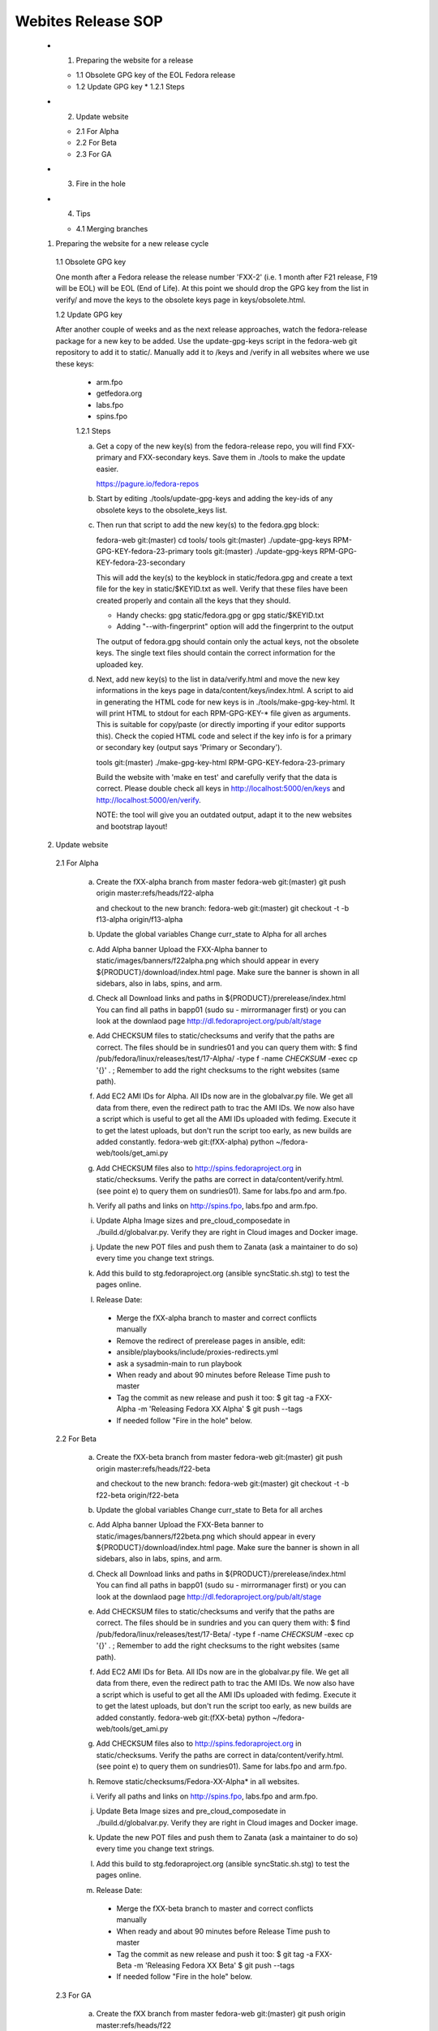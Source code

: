 .. title: Websites Release SOP
.. slug: infra-websites
.. date: 2015-08-27
.. taxonomy: Contributors/Infrastructure

===================
Webites Release SOP
===================


  * 1. Preparing the website for a release

    * 1.1 Obsolete GPG key of the EOL Fedora release
    * 1.2 Update GPG key
      * 1.2.1 Steps

  * 2. Update website

    * 2.1 For Alpha
    * 2.2 For Beta
    * 2.3 For GA

  * 3. Fire in the hole

  * 4. Tips

    * 4.1 Merging branches



  1. Preparing the website for a new release cycle

    1.1 Obsolete GPG key

    One month after a Fedora release the release number 'FXX-2' (i.e. 1 month
    after F21 release, F19 will be EOL) will be EOL (End of Life).
    At this point we should drop the GPG key from the list in verify/ and move
    the keys to the obsolete keys page in keys/obsolete.html.

    1.2 Update GPG key

    After another couple of weeks and as the next release approaches, watch
    the fedora-release package for a new key to be added. Use the update-gpg-keys
    script in the fedora-web git repository to add it to static/. Manually add it
    to /keys and /verify in all websites where we use these keys:
      * arm.fpo
      * getfedora.org
      * labs.fpo
      * spins.fpo

      1.2.1 Steps

      a) Get a copy of the new key(s) from the fedora-release repo, you will
         find FXX-primary and FXX-secondary keys. Save them in ./tools to make the
         update easier.

         https://pagure.io/fedora-repos

      b) Start by editing ./tools/update-gpg-keys and adding the key-ids of
         any obsolete keys to the obsolete_keys list.

      c) Then run that script to add the new key(s) to the fedora.gpg block:

         fedora-web git:(master) cd tools/
         tools git:(master) ./update-gpg-keys RPM-GPG-KEY-fedora-23-primary
         tools git:(master) ./update-gpg-keys RPM-GPG-KEY-fedora-23-secondary

         This will add the key(s) to the keyblock in static/fedora.gpg and
         create a text file for the key in static/$KEYID.txt as well. Verify
         that these files have been created properly and contain all the keys
         that they should.

         * Handy checks: gpg static/fedora.gpg or gpg static/$KEYID.txt
         * Adding "--with-fingerprint" option will add the fingerprint to the
           output

         The output of fedora.gpg should contain only the actual keys, not the
         obsolete keys.
         The single text files should contain the correct information for the
         uploaded key.

      d) Next, add new key(s) to the list in data/verify.html and move the new
         key informations in the keys page in data/content/keys/index.html. A
         script to aid in generating the HTML code for new keys is in
         ./tools/make-gpg-key-html.
         It will print HTML to stdout for each RPM-GPG-KEY-* file given as
         arguments. This is suitable for copy/paste (or directly importing if
         your editor supports this).
         Check the copied HTML code and select if the key info is for a primary
         or secondary key (output says 'Primary or Secondary').

         tools git:(master) ./make-gpg-key-html RPM-GPG-KEY-fedora-23-primary

         Build the website with 'make en test' and carefully verify that the
         data is correct. Please double check all keys in http://localhost:5000/en/keys
         and http://localhost:5000/en/verify.

         NOTE: the tool will give you an outdated output, adapt it to the new
         websites and bootstrap layout!


  2. Update website

    2.1 For Alpha

      a) Create the fXX-alpha branch from master
         fedora-web git:(master) git push origin master:refs/heads/f22-alpha

         and checkout to the new branch:
         fedora-web git:(master) git checkout -t -b f13-alpha origin/f13-alpha

      b) Update the global variables
         Change curr_state to Alpha for all arches

      c) Add Alpha banner
         Upload the FXX-Alpha banner to static/images/banners/f22alpha.png
         which should appear in every ${PRODUCT}/download/index.html page.
         Make sure the banner is shown in all sidebars, also in labs, spins, and arm.

      d) Check all Download links and paths in ${PRODUCT}/prerelease/index.html
         You can find all paths in bapp01 (sudo su - mirrormanager first) or
         you can look at the downlaod page http://dl.fedoraproject.org/pub/alt/stage

      e) Add CHECKSUM files to static/checksums and verify that the paths are
         correct. The files should be in sundries01 and you can query them with:
         $ find /pub/fedora/linux/releases/test/17-Alpha/ -type f -name \
         *CHECKSUM* -exec cp '{}' . \;
         Remember to add the right checksums to the right websites (same path).

      f) Add EC2 AMI IDs for Alpha. All IDs now are in the globalvar.py file.
         We get all data from there, even the redirect path to trac the AMI IDs.
         We now also have a script which is useful to get all the AMI IDs uploaded
         with fedimg. Execute it to get the latest uploads, but don't run the script too
         early, as new builds are added constantly.
         fedora-web git:(fXX-alpha) python ~/fedora-web/tools/get_ami.py

      g) Add CHECKSUM files also to http://spins.fedoraproject.org in
         static/checksums. Verify the paths are correct in data/content/verify.html.
         (see point e) to query them on sundries01). Same for labs.fpo and arm.fpo.

      h) Verify all paths and links on http://spins.fpo, labs.fpo and arm.fpo.

      i) Update Alpha Image sizes and pre_cloud_composedate in ./build.d/globalvar.py.
         Verify they are right in Cloud images and Docker image.

      j) Update the new POT files and push them to Zanata (ask a maintainer to do
         so) every time you change text strings.

      k) Add this build to stg.fedoraproject.org (ansible syncStatic.sh.stg) to
         test the pages online.

      l) Release Date:
        * Merge the fXX-alpha branch to master and correct conflicts manually
        * Remove the redirect of prerelease pages in ansible, edit:
        * ansible/playbooks/include/proxies-redirects.yml
        * ask a sysadmin-main to run playbook
        * When ready and about 90 minutes before Release Time push to master
        * Tag the commit as new release and push it too:
          $ git tag -a FXX-Alpha -m 'Releasing Fedora XX Alpha'
          $ git push --tags
        * If needed follow "Fire in the hole" below.


    2.2 For Beta

      a) Create the fXX-beta branch from master
         fedora-web git:(master) git push origin master:refs/heads/f22-beta

         and checkout to the new branch:
         fedora-web git:(master) git checkout -t -b f22-beta origin/f22-beta

      b) Update the global variables
         Change curr_state to Beta for all arches

      c) Add Alpha banner
         Upload the FXX-Beta banner to static/images/banners/f22beta.png
         which should appear in every ${PRODUCT}/download/index.html page.
         Make sure the banner is shown in all sidebars, also in labs, spins, and arm.

      d) Check all Download links and paths in ${PRODUCT}/prerelease/index.html
         You can find all paths in bapp01 (sudo su - mirrormanager first) or
         you can look at the downlaod page http://dl.fedoraproject.org/pub/alt/stage

      e) Add CHECKSUM files to static/checksums and verify that the paths are
         correct. The files should be in sundries and you can query them with:
         $ find /pub/fedora/linux/releases/test/17-Beta/ -type f -name \
         *CHECKSUM* -exec cp '{}' . \;
         Remember to add the right checksums to the right websites (same path).

      f) Add EC2 AMI IDs for Beta. All IDs now are in the globalvar.py file.
         We get all data from there, even the redirect path to trac the AMI IDs.
         We now also have a script which is useful to get all the AMI IDs uploaded
         with fedimg. Execute it to get the latest uploads, but don't run the script too
         early, as new builds are added constantly.
         fedora-web git:(fXX-beta) python ~/fedora-web/tools/get_ami.py

      g) Add CHECKSUM files also to http://spins.fedoraproject.org in
         static/checksums. Verify the paths are correct in data/content/verify.html.
         (see point e) to query them on sundries01). Same for labs.fpo and arm.fpo.

      h) Remove static/checksums/Fedora-XX-Alpha* in all websites.

      i) Verify all paths and links on http://spins.fpo, labs.fpo and arm.fpo.

      j) Update Beta Image sizes and pre_cloud_composedate in ./build.d/globalvar.py.
         Verify they are right in Cloud images and Docker image.

      k) Update the new POT files and push them to Zanata (ask a maintainer to do
         so) every time you change text strings.

      l) Add this build to stg.fedoraproject.org (ansible syncStatic.sh.stg) to
         test the pages online.

      m) Release Date:
        * Merge the fXX-beta branch to master and correct conflicts manually
        * When ready and about 90 minutes before Release Time push to master
        * Tag the commit as new release and push it too:
          $ git tag -a FXX-Beta -m 'Releasing Fedora XX Beta'
          $ git push --tags
        * If needed follow "Fire in the hole" below.


    2.3 For GA

      a) Create the fXX branch from master
         fedora-web git:(master) git push origin master:refs/heads/f22

         and checkout to the new branch:
         fedora-web git:(master) git checkout -t -b f22 origin/f22

      b) Update the global variables
         Change curr_state for all arches

      c) Check all Download links and paths in ${PRODUCT}/download/index.html
         You can find all paths in bapp01 (sudo su - mirrormanager first) or
         you can look at the downlaod page http://dl.fedoraproject.org/pub/alt/stage

      d) Add CHECKSUM files to static/checksums and verify that the paths are
         correct. The files should be in sundries01 and you can query them with:
         $ find /pub/fedora/linux/releases/17/ -type f -name \
         *CHECKSUM* -exec cp '{}' . \;
         Remember to add the right checksums to the right websites (same path).

      e) At some point freeze translations. Add an empty PO_FREEZE file to every
         website's directory you want to freeze.

      f) Add EC2 AMI IDs for GA. All IDs now are in the globalvar.py file.
         We get all data from there, even the redirect path to trac the AMI IDs.
         We now also have a script which is useful to get all the AMI IDs uploaded
         with fedimg. Execute it to get the latest uploads, but don't run the script too
         early, as new builds are added constantly.
         fedora-web git:(fXX) python ~/fedora-web/tools/get_ami.py

      g) Add CHECKSUM files also to http://spins.fedoraproject.org in
         static/checksums. Verify the paths are correct in data/content/verify.html.
         (see point e) to query them on sundries01). Same for labs.fpo and arm.fpo.

      h) Remove static/checksums/Fedora-XX-Beta* in all websites.

      i) Verify all paths and links on http://spins.fpo, labs.fpo and arm.fpo.

      j) Update GA Image sizes and cloud_composedate in ./build.d/globalvar.py.
         Verify they are right in Cloud images and Docker image.

      k) Update static/js/checksum.js and check if the paths and checksum still match.

      l) Update the new POT files and push them to Zanata (ask a maintainer to do
         so) every time you change text strings.

      m) Add this build to stg.fedoraproject.org (ansible syncStatic.sh.stg) to
         test the pages online.

      n) Release Date:
        * Merge the fXX-beta branch to master and correct conflicts manually
        * Add the redirect of prerelease pages in ansible, edit:
        * ansible/playbooks/include/proxies-redirects.yml
        * ask a sysadmin-main to run playbook
        * Unfreeze translations by deleting the PO_FREEZE files
        * When ready and about 90 minutes before Release Time push to master
        * Update the short links for the Cloud Images for 'Fedora XX', 'Fedora
          XX-1' and 'Latest'
        * Tag the commit as new release and push it too:
          $ git tag -a FXX -m 'Releasing Fedora XX'
          $ git push --tags
        * If needed follow "Fire in the hole" below.


  3. Fire in the hole

   We now use ansible for everything, and normally use a regular build to make
   the websites live. If something is not happening as expected, you should get in
   contact with a sysadmin-main to run the ansible playbook again.

   All our puppet stuff, such as SyncStatic.sh and SyncTranslation.sh scripts are now
   also in ansible!

   Staging server app02 and production server bapp01 do not exist anymore, now our staging
   websites are on sundries01.stg and the production on sundries01. Change your scripts
   accordingly and as sysadmin-web you should have access to those servers as before.   


  4. Tips

    4.1 Merging branches

    Suggested by Ricky
    This can be useful if you're *sure* all new changes on devel branch should go into
    the master branch. Conflicts will be solved directly accepting only the changes
    in the devel branch.
    If you're not 100% sure do a normal merge and fix conflicts manually!

    $ git merge f22-beta
    $ git checkout --theirs f22-beta [list of conflicting po files]
    $ git commit 
